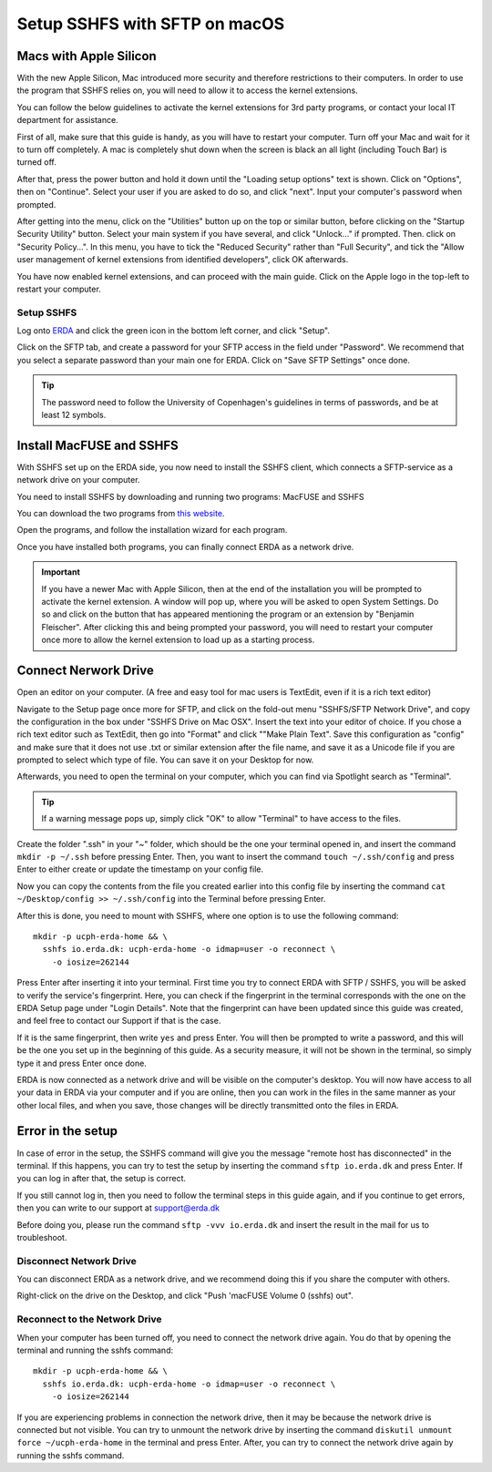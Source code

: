 .. _erda-networkdrive-msftp:

Setup SSHFS with SFTP on macOS
==============================

.. _erda-networkdrive-applesilicon:

Macs with Apple Silicon
^^^^^^^^^^^^^^^^^^^^^^^

With the new Apple Silicon, Mac introduced more security and therefore restrictions to their computers. In order to use the program that SSHFS relies on, you will need to allow it to access the kernel extensions. 

You can follow the below guidelines to activate the kernel extensions for 3rd party programs, or contact your local IT department for assistance.

First of all, make sure that this guide is handy, as you will have to restart your computer. Turn off your Mac and wait for it to turn off completely. A mac is completely shut down when the screen is black an all light (including Touch Bar) is turned off.

After that, press the power button and hold it down until the "Loading setup options" text is shown. Click on "Options", then on "Continue". Select your user if you are asked to do so, and click "next". Input your computer's password when prompted.

After getting into the menu, click on the "Utilities" button up on the top or similar button, before clicking on the "Startup Security Utility" button. Select your main system if you have several, and click "Unlock..." if prompted. Then. click on "Security Policy...". In this menu, you have to tick the "Reduced Security" rather than "Full Security", and tick the "Allow user management of kernel extensions from identified developers", click OK afterwards.

You have now enabled kernel extensions, and can proceed with the main guide. Click on the Apple logo in the top-left to restart your computer.


.. _erda-networkdrive-msftpsetup:

Setup SSHFS
-----------

Log onto `ERDA <https://erda.ku.dk/>`_ and click the green icon in the bottom left corner, and click "Setup".

Click on the SFTP tab, and create a password for your SFTP access in the field under "Password". We recommend that you select a separate password than your main one for ERDA. Click on "Save SFTP Settings" once done.

.. TIP::
   The password need to follow the University of Copenhagen's guidelines in terms of passwords, and be at least 12 symbols.


.. _erda-networkdrive-msftpinstall:

Install MacFUSE and SSHFS
^^^^^^^^^^^^^^^^^^^^^^^^^

With SSHFS set up on the ERDA side, you now need to install the SSHFS client, which connects a SFTP-service as a network drive on your computer.

You need to install SSHFS by downloading and running two programs: MacFUSE and SSHFS

You can download the two programs from `this website <https://osxfuse.github.io/>`_.

Open the programs, and follow the installation wizard for each program.

Once you have installed both programs, you can finally connect ERDA as a network drive.

.. IMPORTANT::
   If you have a newer Mac with Apple Silicon, then at the end of the installation you will be prompted to activate the kernel extension. A window will pop up, where you will be asked to open System Settings. Do so and click on the button that has appeared mentioning the program or an extension by "Benjamin Fleischer". After clicking this and being prompted your password, you will need to restart your computer once more to allow the kernel extension to load up as a starting process.


.. _erda-networkdrive-msftpconnectnetwork:

Connect Nerwork Drive
^^^^^^^^^^^^^^^^^^^^^

Open an editor on your computer. (A free and easy tool for mac users is TextEdit, even if it is a rich text editor)

Navigate to the Setup page once more for SFTP, and click on the fold-out menu "SSHFS/SFTP Network Drive", and copy the configuration in the box under "SSHFS Drive on Mac OSX". Insert the text into your editor of choice. If you chose a rich text editor such as TextEdit, then go into "Format" and click ""Make Plain Text". Save this configuration as "config" and make sure that it does not use .txt or similar extension after the file name, and save it as a Unicode file if you are prompted to select which type of file. You can save it on your Desktop for now.

Afterwards, you need to open the terminal on your computer, which you can find via Spotlight search as "Terminal".

.. TIP::
   If a warning message pops up, simply click "OK" to allow "Terminal" to have access to the files.

   
Create the folder ".ssh" in your "~" folder, which should be the one your terminal opened in, and insert the command ``mkdir -p ~/.ssh`` before pressing Enter. Then, you want to insert the command ``touch ~/.ssh/config`` and press Enter to either create or update the timestamp on your config file.

Now you can copy the contents from the file you created earlier into this config file by inserting the command ``cat ~/Desktop/config >> ~/.ssh/config`` into the Terminal before pressing Enter.

After this is done, you need to mount with SSHFS, where one option is to use the following command::
  
  mkdir -p ucph-erda-home && \
    sshfs io.erda.dk: ucph-erda-home -o idmap=user -o reconnect \
      -o iosize=262144

Press Enter after inserting it into your terminal. First time you try to connect ERDA with SFTP / SSHFS, you will be asked to verify the service's fingerprint. Here, you can check if the fingerprint in the terminal corresponds with the one on the ERDA Setup page under "Login Details". Note that the fingerprint can have been updated since this guide was created, and feel free to contact our Support if that is the case.

If it is the same fingerprint, then write ``yes`` and press Enter. You will then be prompted to write a password, and this will be the one you set up in the beginning of this guide. As a security measure, it will not be shown in the terminal, so simply type it and press Enter once done.

ERDA is now connected as a network drive and will be visible on the computer's desktop. You will now have access to all your data in ERDA via your computer and if you are online, then you can work in the files in the same manner as your other local files, and when you save, those changes will be directly transmitted onto the files in ERDA.


.. _erda-networkdrive-msftperror:

Error in the setup
^^^^^^^^^^^^^^^^^^

In case of error in the setup, the SSHFS command will give you the message "remote host has disconnected" in the terminal. If this happens, you can try to test the setup by inserting the command ``sftp io.erda.dk`` and press Enter. If you can log in after that, the setup is correct.

If you still cannot log in, then you need to follow the terminal steps in this guide again, and if you continue to get errors, then you can write to our support at support@erda.dk

Before doing you, please run the command ``sftp -vvv io.erda.dk`` and insert the result in the mail for us to troubleshoot.


.. _erda-networkdrive-msftpdisconnect:

Disconnect Network Drive
------------------------

You can disconnect ERDA as a network drive, and we recommend doing this if you share the computer with others.

Right-click on the drive on the Desktop, and click "Push 'macFUSE Volume 0 (sshfs) out".


.. _erda-networkdrive-msftpreconnect:

Reconnect to the Network Drive
------------------------------

When your computer has been turned off, you need to connect the network drive again. You do that by opening the terminal and running the sshfs command::

  mkdir -p ucph-erda-home && \
    sshfs io.erda.dk: ucph-erda-home -o idmap=user -o reconnect \
      -o iosize=262144

If you are experiencing problems in connection the network drive, then it may be because the network drive is connected but not visible. You can try to unmount the network drive by inserting the command ``diskutil unmount force ~/ucph-erda-home`` in the terminal and press Enter. After, you can try to connect the network drive again by running the sshfs command.

